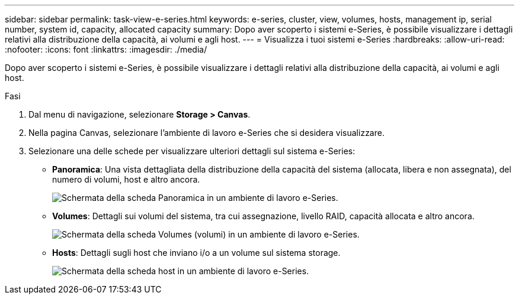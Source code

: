 ---
sidebar: sidebar 
permalink: task-view-e-series.html 
keywords: e-series, cluster, view, volumes, hosts, management ip, serial number, system id, capacity, allocated capacity 
summary: Dopo aver scoperto i sistemi e-Series, è possibile visualizzare i dettagli relativi alla distribuzione della capacità, ai volumi e agli host. 
---
= Visualizza i tuoi sistemi e-Series
:hardbreaks:
:allow-uri-read: 
:nofooter: 
:icons: font
:linkattrs: 
:imagesdir: ./media/


[role="lead"]
Dopo aver scoperto i sistemi e-Series, è possibile visualizzare i dettagli relativi alla distribuzione della capacità, ai volumi e agli host.

.Fasi
. Dal menu di navigazione, selezionare *Storage > Canvas*.
. Nella pagina Canvas, selezionare l'ambiente di lavoro e-Series che si desidera visualizzare.
. Selezionare una delle schede per visualizzare ulteriori dettagli sul sistema e-Series:
+
** *Panoramica*: Una vista dettagliata della distribuzione della capacità del sistema (allocata, libera e non assegnata), del numero di volumi, host e altro ancora.
+
image:screenshot-overview.png["Schermata della scheda Panoramica in un ambiente di lavoro e-Series."]

** *Volumes*: Dettagli sui volumi del sistema, tra cui assegnazione, livello RAID, capacità allocata e altro ancora.
+
image:screenshot-volumes.png["Schermata della scheda Volumes (volumi) in un ambiente di lavoro e-Series."]

** *Hosts*: Dettagli sugli host che inviano i/o a un volume sul sistema storage.
+
image:screenshot-hosts.png["Schermata della scheda host in un ambiente di lavoro e-Series."]




